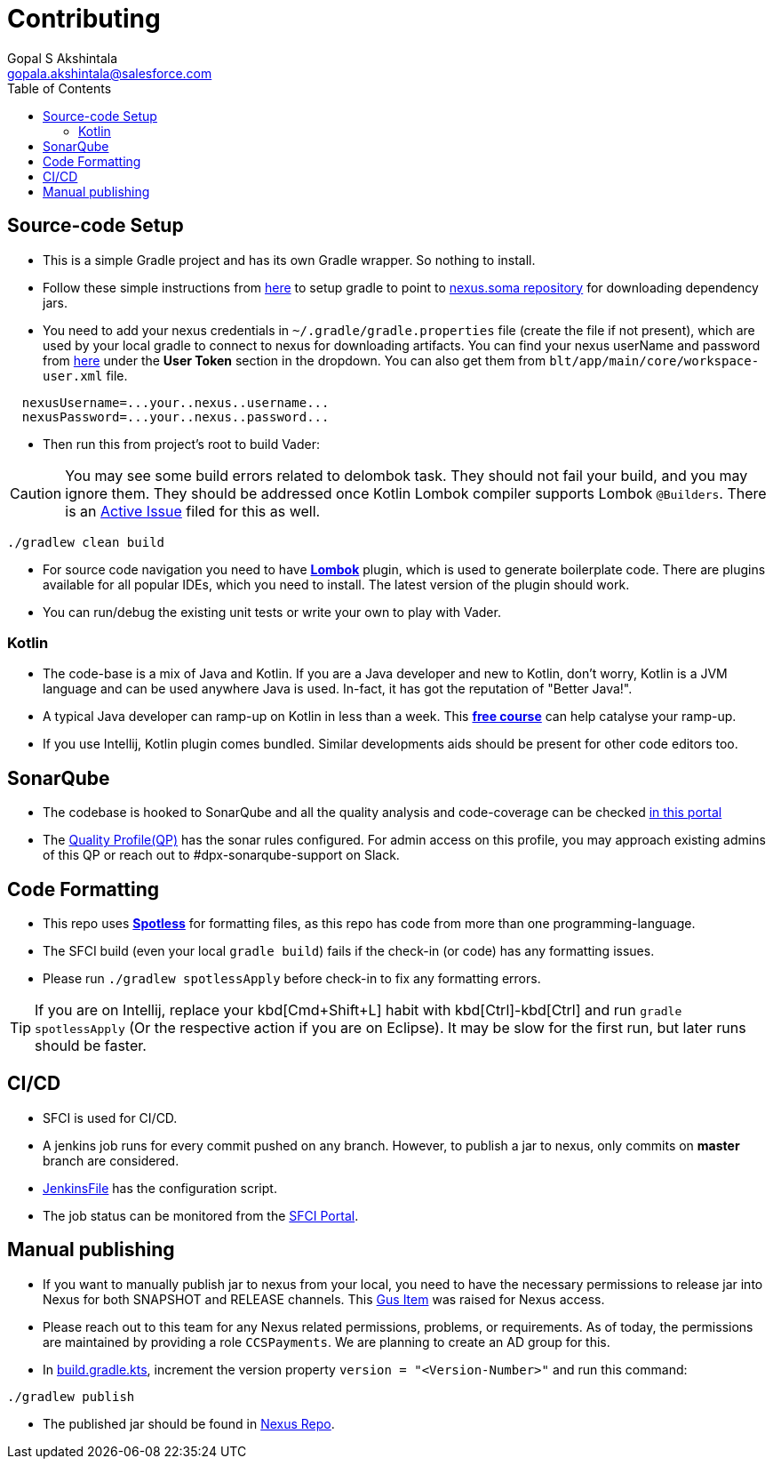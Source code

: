 = Contributing
Gopal S Akshintala <gopala.akshintala@salesforce.com>
:Revision: 1.0
ifdef::env-github[]
:tip-caption: :bulb:
:note-caption: :information_source:
:important-caption: :heavy_exclamation_mark:
:caution-caption: :fire:
:warning-caption: :warning:
endif::[]
:icons: font
ifdef::env-github[]
:tip-caption: :bulb:
:note-caption: :information_source:
:important-caption: :heavy_exclamation_mark:
:caution-caption: :fire:
:warning-caption: :warning:
endif::[]
:hide-uri-scheme:
:sourcedir: src/main/java
:imagesdir: images
:vader-version: 2.5.0
:toc:

== Source-code Setup

* This is a simple Gradle project and has its own Gradle wrapper. So nothing to install.
* Follow these simple instructions from https://git.soma.salesforce.com/MoBE/gradle-init-scripts/[here] to setup gradle to point to https://nexus.soma.salesforce.com/nexus/[nexus.soma repository] for downloading dependency jars.
* You need to add your nexus credentials in `~/.gradle/gradle.properties` file (create the file if not present), which are used by your local gradle to connect to nexus for downloading artifacts.
You can find your nexus userName and password from https://nexus.soma.salesforce.com/nexus/#profile;User%20Token[here] under the *User Token* section in the dropdown.
You can also get them from `blt/app/main/core/workspace-user.xml` file.

[source,properties]
----
  nexusUsername=...your..nexus..username...
  nexusPassword=...your..nexus..password...
----

* Then run this from project's root to build Vader:

CAUTION: You may see some build errors related to delombok task.
They should not fail your build, and you may ignore them.
They should be addressed once Kotlin Lombok compiler supports Lombok `@Builders`.
There is an https://youtrack.jetbrains.com/issue/KT-46959[Active Issue] filed for this as well.

[source,bash]
----
./gradlew clean build
----

* For source code navigation you need to have https://projectlombok.org/[*Lombok*] plugin, which is used to generate boilerplate code.
There are plugins available for all popular IDEs, which you need to install.
The latest version of the plugin should work.
* You can run/debug the existing unit tests or write your own to play with Vader.

=== Kotlin

* The code-base is a mix of Java and Kotlin. If you are a Java developer and new to Kotlin, don't worry, Kotlin is a JVM language and can be used anywhere Java is used.
In-fact, it has got the reputation of "Better Java!".
* A typical Java developer can ramp-up on Kotlin in less than a week.
This https://www.coursera.org/learn/kotlin-for-java-developers[*free course*] can help catalyse your ramp-up.
* If you use Intellij, Kotlin plugin comes bundled. Similar developments aids should be present for other code editors too.

== SonarQube

* The codebase is hooked to SonarQube and all the quality analysis and code-coverage can be checked https://sonarqube.soma.salesforce.com/dashboard?id=ccspayments.vader[in this portal]
* The https://sonarqube.soma.salesforce.com/profiles/show?language=java&name=Vader+way[Quality Profile(QP)] has the sonar rules configured.
For admin access on this profile, you may approach existing admins of this QP or reach out to #dpx-sonarqube-support on Slack.

== Code Formatting

* This repo uses https://github.com/diffplug/spotless[*Spotless*] for formatting files, as this repo has code from more than one programming-language.
* The SFCI build (even your local `gradle build`) fails if the check-in (or code) has any formatting issues.
* Please run `./gradlew spotlessApply` before check-in to fix any formatting errors.

TIP: If you are on Intellij, replace your kbd[Cmd+Shift+L] habit with kbd[Ctrl]-kbd[Ctrl] and run `gradle spotlessApply` (Or the respective action if you are on Eclipse).
It may be slow for the first run, but later runs should be faster.

== CI/CD

* SFCI is used for CI/CD.
* A jenkins job runs for every commit pushed on any branch.
However, to publish a jar to nexus, only commits on *master* branch are considered.
* link:JenkinsFile[JenkinsFile] has the configuration script.
* The job status can be monitored from the https://ccspaymentsci.dop.sfdc.net/job/validation/job/Vader/job/master/[SFCI Portal].

== Manual publishing

* If you want to manually publish jar to nexus from your local, you need to have the necessary permissions to release jar into Nexus for both SNAPSHOT and RELEASE channels.
This https://gus.my.salesforce.com/a07B0000007Qt0BIAS[Gus Item] was raised for Nexus access.
* Please reach out to this team for any Nexus related permissions, problems, or requirements.
As of today, the permissions are maintained by providing a role `CCSPayments`.
We are planning to create an AD group for this.
* In link:build.gradle.kts[], increment the version property `version = "<Version-Number>"` and run this command:

[source,bash]
----
./gradlew publish
----

* The published jar should be found in https://nexus.soma.salesforce.com/nexus/index.html#welcome[Nexus Repo].
